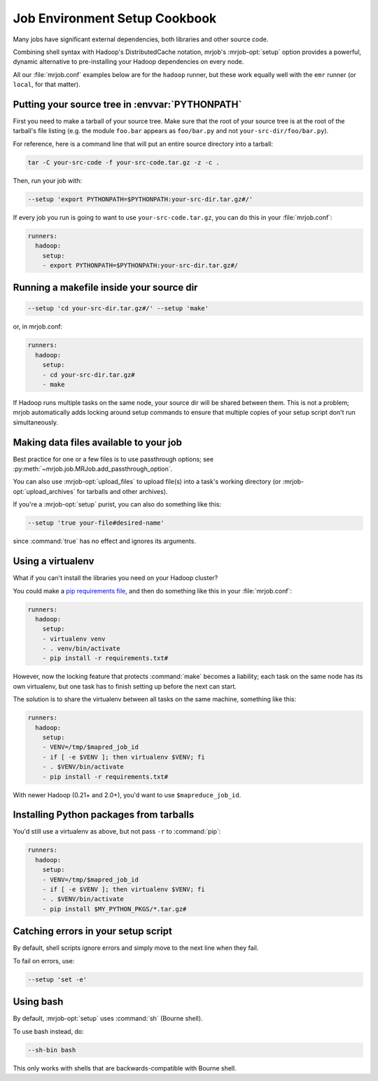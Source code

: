 Job Environment Setup Cookbook
==============================

Many jobs have significant external dependencies, both libraries and other
source code.

Combining shell syntax with Hadoop's DistributedCache notation, mrjob's
:mrjob-opt:`setup` option provides a powerful, dynamic alternative to
pre-installing your Hadoop dependencies on every node.

All our :file:`mrjob.conf` examples below are for the ``hadoop`` runner,
but these work equally well with the ``emr`` runner (or ``local``, for
that matter).

Putting your source tree in :envvar:`PYTHONPATH`
------------------------------------------------

First you need to make a tarball of your source tree. Make sure that the root
of your source tree is at the root of the tarball's file listing (e.g. the
module ``foo.bar`` appears as ``foo/bar.py`` and not
``your-src-dir/foo/bar.py``).

For reference, here is a command line that will put an entire source directory
into a tarball:

.. code-block:: sh

    tar -C your-src-code -f your-src-code.tar.gz -z -c .

Then, run your job with:

.. code-block:: sh

    --setup 'export PYTHONPATH=$PYTHONPATH:your-src-dir.tar.gz#/'

If every job you run is going to want to use ``your-src-code.tar.gz``, you can do
this in your :file:`mrjob.conf`:

.. code-block:: yaml

    runners:
      hadoop:
        setup:
        - export PYTHONPATH=$PYTHONPATH:your-src-dir.tar.gz#/

Running a makefile inside your source dir
-----------------------------------------

.. code-block:: sh

    --setup 'cd your-src-dir.tar.gz#/' --setup 'make'

or, in mrjob.conf:

.. code-block:: yaml

    runners:
      hadoop:
        setup:
        - cd your-src-dir.tar.gz#
	- make

If Hadoop runs multiple tasks on the same node, your source dir will be shared
between them. This is not a problem; mrjob automatically adds locking around
setup commands to ensure that multiple copies of your setup script don't
run simultaneously.

Making data files available to your job
---------------------------------------

Best practice for one or a few files is to use passthrough options; see
:py:meth:`~mrjob.job.MRJob.add_passthrough_option`.

You can also use :mrjob-opt:`upload_files` to upload file(s) into a task's
working directory (or :mrjob-opt:`upload_archives` for tarballs and other
archives).

If you're a :mrjob-opt:`setup` purist, you can also do something like this:

.. code-block:: sh

    --setup 'true your-file#desired-name'

since :command:`true` has no effect and ignores its arguments.

Using a virtualenv
------------------

What if you can't install the libraries you need on your Hadoop cluster?

You could make a `pip requirements file <http://www.pip-installer.org/en/latest/cookbook.html>`_, and then do something like this in your :file:`mrjob.conf`:

.. code-block:: yaml

    runners:
      hadoop:
        setup:
        - virtualenv venv
	- . venv/bin/activate
        - pip install -r requirements.txt#

However, now the locking feature that protects :command:`make` becomes a
liability; each task on the same node has its own virtualenv, but one task has
to finish setting up before the next can start.

The solution is to share the virtualenv between all tasks on the same
machine, something like this:

.. code-block:: yaml

    runners:
      hadoop:
        setup:
        - VENV=/tmp/$mapred_job_id
        - if [ -e $VENV ]; then virtualenv $VENV; fi
	- . $VENV/bin/activate
        - pip install -r requirements.txt#

With newer Hadoop (0.21+ and 2.0+), you'd want to use ``$mapreduce_job_id``.

Installing Python packages from tarballs
----------------------------------------

You'd still use a virtualenv as above, but not pass ``-r`` to :command:`pip`:

.. code-block:: yaml

    runners:
      hadoop:
        setup:
        - VENV=/tmp/$mapred_job_id
        - if [ -e $VENV ]; then virtualenv $VENV; fi
	- . $VENV/bin/activate
        - pip install $MY_PYTHON_PKGS/*.tar.gz#

Catching errors in your setup script
------------------------------------

By default, shell scripts ignore errors and simply move to the next line
when they fail.

To fail on errors, use:

.. code-block:: sh

    --setup 'set -e'

Using bash
----------

By default, :mrjob-opt:`setup` uses :command:`sh` (Bourne shell).

To use bash instead, do:

.. code-block:: sh

    --sh-bin bash

This only works with shells that are backwards-compatible with Bourne shell.
